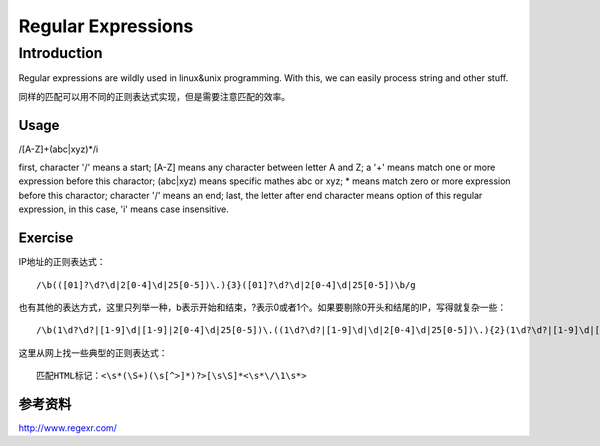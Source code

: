 


================================
Regular Expressions
================================


Introduction
================================
Regular expressions are wildly used in linux&unix programming. With this, we can easily process string and other stuff.

同样的匹配可以用不同的正则表达式实现，但是需要注意匹配的效率。

Usage
--------------------------------
/[A-Z]+(abc|xyz)*/i

first, character '/' means a start;
[A-Z] means any character between letter A and Z;
a '+' means match one or more expression before this charactor;
(abc|xyz) means specific mathes abc or xyz;
* means match zero or more expression before this charactor;
character '/' means an end;
last, the letter after end character means option of this regular expression, in this case, 'i' means case insensitive.

Exercise
---------------------------------
IP地址的正则表达式：

::

    /\b(([01]?\d?\d|2[0-4]\d|25[0-5])\.){3}([01]?\d?\d|2[0-4]\d|25[0-5])\b/g

也有其他的表达方式，这里只列举一种，\b表示开始和结束，?表示0或者1个。如果要剔除0开头和结尾的IP，写得就复杂一些：

::

    /\b(1\d?\d?|[1-9]\d|[1-9]|2[0-4]\d|25[0-5])\.((1\d?\d?|[1-9]\d|\d|2[0-4]\d|25[0-5])\.){2}(1\d?\d?|[1-9]\d|[1-9]|2[0-4]\d|25[0-5])\b/g

这里从网上找一些典型的正则表达式：

::

    匹配HTML标记：<\s*(\S+)(\s[^>]*)?>[\s\S]*<\s*\/\1\s*>
    
参考资料
-----------------------------------
http://www.regexr.com/
